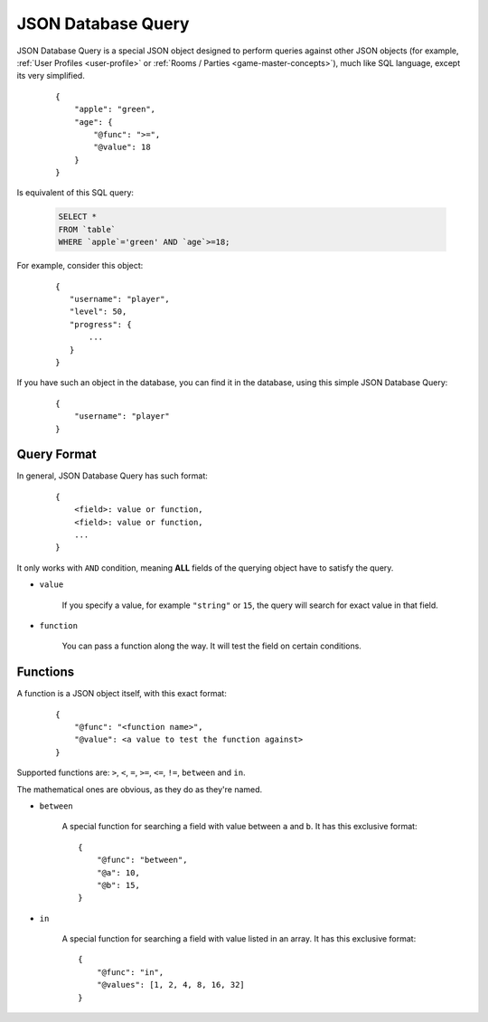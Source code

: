 .. _json-db-query:

JSON Database Query
===================

JSON Database Query is a special JSON object designed to perform queries against other JSON objects
(for example, :ref:`User Profiles <user-profile>` or :ref:`Rooms / Parties <game-master-concepts>`), much like SQL
language, except its very simplified.

    ::

        {
            "apple": "green",
            "age": {
                "@func": ">=",
                "@value": 18
            }
        }

Is equivalent of this SQL query:

    .. code-block:: sql

         SELECT *
         FROM `table`
         WHERE `apple`='green' AND `age`>=18;

For example, consider this object:

   ::

       {
          "username": "player",
          "level": 50,
          "progress": {
              ...
          }
       }

If you have such an object in the database, you can find it in the database, using this simple JSON Database Query:

    ::

        {
            "username": "player"
        }


Query Format
------------

In general, JSON Database Query has such format:

    ::

        {
            <field>: value or function,
            <field>: value or function,
            ...
        }

It only works with ``AND`` condition, meaning **ALL** fields of the querying object have to satisfy the query.

* ``value``

    If you specify a value, for example ``"string"`` or ``15``, the query will search for exact value in that field.

* ``function``

    You can pass a function along the way. It will test the field on certain conditions.

Functions
---------

A function is a JSON object itself, with this exact format:

    ::

        {
            "@func": "<function name>",
            "@value": <a value to test the function against>
        }

Supported functions are: ``>``, ``<``, ``=``, ``>=``, ``<=``, ``!=``, ``between`` and ``in``.

The mathematical ones are obvious, as they do as they're named.

* ``between``

    A special function for searching a field with value between ``a`` and ``b``. It has this exclusive format:

    ::

        {
            "@func": "between",
            "@a": 10,
            "@b": 15,
        }

* ``in``

    A special function for searching a field with value listed in an array. It has this exclusive format:

    ::

        {
            "@func": "in",
            "@values": [1, 2, 4, 8, 16, 32]
        }
